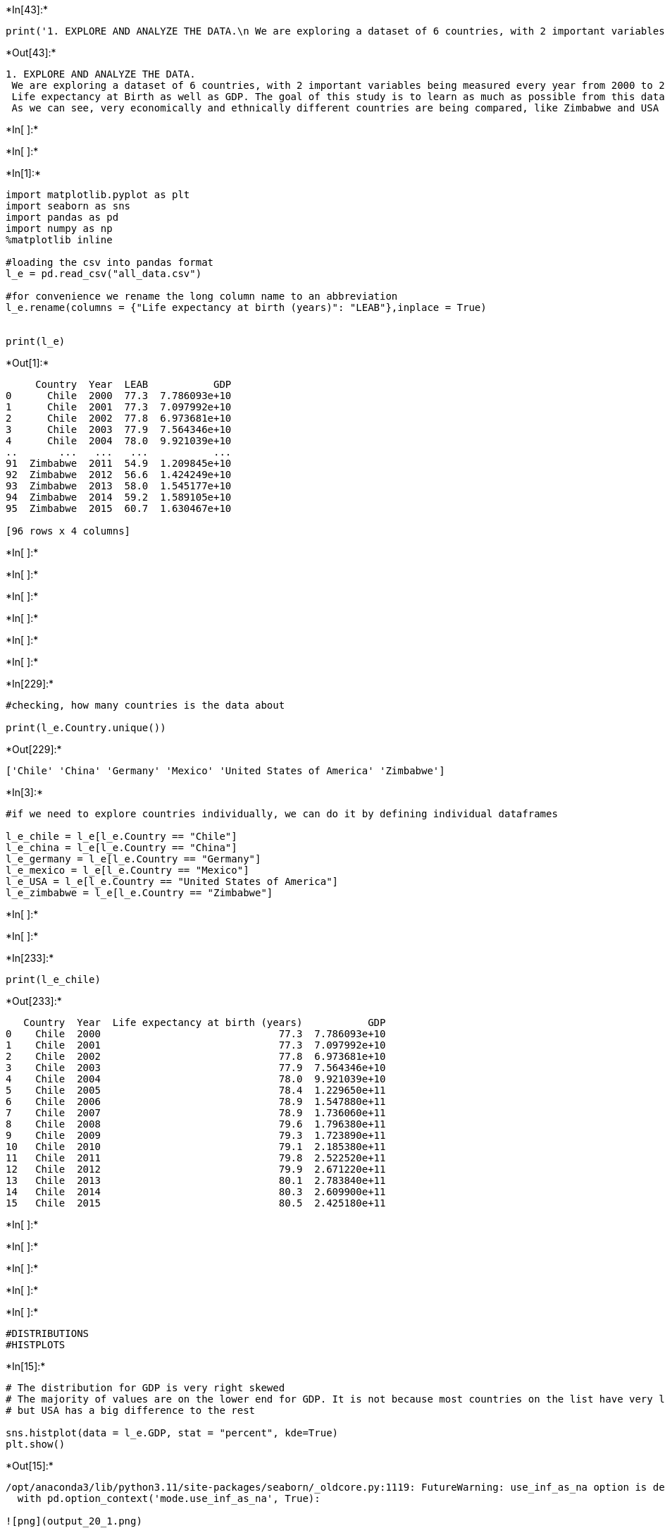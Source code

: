 +*In[43]:*+
[source, ipython3]
----
print('1. EXPLORE AND ANALYZE THE DATA.\n We are exploring a dataset of 6 countries, with 2 important variables being measured every year from 2000 to 2015: \n Life expectancy at Birth as well as GDP. The goal of this study is to learn as much as possible from this data. \n As we can see, very economically and ethnically different countries are being compared, like Zimbabwe and USA')
----


+*Out[43]:*+
----
1. EXPLORE AND ANALYZE THE DATA.
 We are exploring a dataset of 6 countries, with 2 important variables being measured every year from 2000 to 2015: 
 Life expectancy at Birth as well as GDP. The goal of this study is to learn as much as possible from this data. 
 As we can see, very economically and ethnically different countries are being compared, like Zimbabwe and USA
----


+*In[ ]:*+
[source, ipython3]
----

----


+*In[ ]:*+
[source, ipython3]
----

----


+*In[1]:*+
[source, ipython3]
----
import matplotlib.pyplot as plt
import seaborn as sns
import pandas as pd
import numpy as np
%matplotlib inline

#loading the csv into pandas format
l_e = pd.read_csv("all_data.csv")

#for convenience we rename the long column name to an abbreviation
l_e.rename(columns = {"Life expectancy at birth (years)": "LEAB"},inplace = True)


print(l_e)
----


+*Out[1]:*+
----
     Country  Year  LEAB           GDP
0      Chile  2000  77.3  7.786093e+10
1      Chile  2001  77.3  7.097992e+10
2      Chile  2002  77.8  6.973681e+10
3      Chile  2003  77.9  7.564346e+10
4      Chile  2004  78.0  9.921039e+10
..       ...   ...   ...           ...
91  Zimbabwe  2011  54.9  1.209845e+10
92  Zimbabwe  2012  56.6  1.424249e+10
93  Zimbabwe  2013  58.0  1.545177e+10
94  Zimbabwe  2014  59.2  1.589105e+10
95  Zimbabwe  2015  60.7  1.630467e+10

[96 rows x 4 columns]
----


+*In[ ]:*+
[source, ipython3]
----

----


+*In[ ]:*+
[source, ipython3]
----

----


+*In[ ]:*+
[source, ipython3]
----

----


+*In[ ]:*+
[source, ipython3]
----

----


+*In[ ]:*+
[source, ipython3]
----

----


+*In[ ]:*+
[source, ipython3]
----

----


+*In[229]:*+
[source, ipython3]
----
#checking, how many countries is the data about

print(l_e.Country.unique())
----


+*Out[229]:*+
----
['Chile' 'China' 'Germany' 'Mexico' 'United States of America' 'Zimbabwe']
----


+*In[3]:*+
[source, ipython3]
----
#if we need to explore countries individually, we can do it by defining individual dataframes

l_e_chile = l_e[l_e.Country == "Chile"]
l_e_china = l_e[l_e.Country == "China"]
l_e_germany = l_e[l_e.Country == "Germany"]
l_e_mexico = l_e[l_e.Country == "Mexico"]
l_e_USA = l_e[l_e.Country == "United States of America"]
l_e_zimbabwe = l_e[l_e.Country == "Zimbabwe"]
----


+*In[ ]:*+
[source, ipython3]
----

----


+*In[ ]:*+
[source, ipython3]
----

----


+*In[233]:*+
[source, ipython3]
----
print(l_e_chile)

----


+*Out[233]:*+
----
   Country  Year  Life expectancy at birth (years)           GDP
0    Chile  2000                              77.3  7.786093e+10
1    Chile  2001                              77.3  7.097992e+10
2    Chile  2002                              77.8  6.973681e+10
3    Chile  2003                              77.9  7.564346e+10
4    Chile  2004                              78.0  9.921039e+10
5    Chile  2005                              78.4  1.229650e+11
6    Chile  2006                              78.9  1.547880e+11
7    Chile  2007                              78.9  1.736060e+11
8    Chile  2008                              79.6  1.796380e+11
9    Chile  2009                              79.3  1.723890e+11
10   Chile  2010                              79.1  2.185380e+11
11   Chile  2011                              79.8  2.522520e+11
12   Chile  2012                              79.9  2.671220e+11
13   Chile  2013                              80.1  2.783840e+11
14   Chile  2014                              80.3  2.609900e+11
15   Chile  2015                              80.5  2.425180e+11
----


+*In[ ]:*+
[source, ipython3]
----

----


+*In[ ]:*+
[source, ipython3]
----

----


+*In[ ]:*+
[source, ipython3]
----

----


+*In[ ]:*+
[source, ipython3]
----

----


+*In[ ]:*+
[source, ipython3]
----
#DISTRIBUTIONS
#HISTPLOTS
----


+*In[15]:*+
[source, ipython3]
----
# The distribution for GDP is very right skewed
# The majority of values are on the lower end for GDP. It is not because most countries on the list have very low GDP
# but USA has a big difference to the rest

sns.histplot(data = l_e.GDP, stat = "percent", kde=True)
plt.show()


----


+*Out[15]:*+
----
/opt/anaconda3/lib/python3.11/site-packages/seaborn/_oldcore.py:1119: FutureWarning: use_inf_as_na option is deprecated and will be removed in a future version. Convert inf values to NaN before operating instead.
  with pd.option_context('mode.use_inf_as_na', True):

![png](output_20_1.png)
----


+*In[25]:*+
[source, ipython3]
----
#GDP Distribution - USA Data is an outlier, the relatively higher numbers for China and Germany aren't enough to prevent the right skew 
sns.displot(x = "GDP", data = l_e, hue ='Country', multiple="stack",col_wrap=3, col = 'Country', bins = 25)

plt.legend()
#plt.ylabel("GDP")
#plt.xlabel("Year")
plt.show()
----


+*Out[25]:*+
----
/opt/anaconda3/lib/python3.11/site-packages/seaborn/_oldcore.py:1119: FutureWarning: use_inf_as_na option is deprecated and will be removed in a future version. Convert inf values to NaN before operating instead.
  with pd.option_context('mode.use_inf_as_na', True):
/opt/anaconda3/lib/python3.11/site-packages/seaborn/_oldcore.py:1075: FutureWarning: When grouping with a length-1 list-like, you will need to pass a length-1 tuple to get_group in a future version of pandas. Pass `(name,)` instead of `name` to silence this warning.
  data_subset = grouped_data.get_group(pd_key)
/opt/anaconda3/lib/python3.11/site-packages/seaborn/_oldcore.py:1075: FutureWarning: When grouping with a length-1 list-like, you will need to pass a length-1 tuple to get_group in a future version of pandas. Pass `(name,)` instead of `name` to silence this warning.
  data_subset = grouped_data.get_group(pd_key)
No artists with labels found to put in legend.  Note that artists whose label start with an underscore are ignored when legend() is called with no argument.

![png](output_21_1.png)
----


+*In[ ]:*+
[source, ipython3]
----

----


+*In[ ]:*+
[source, ipython3]
----

----


+*In[ ]:*+
[source, ipython3]
----

----


+*In[ ]:*+
[source, ipython3]
----

----


+*In[17]:*+
[source, ipython3]
----
#different from GDP, LEAB distribution is left skewed. Majority of observations have a higher LEAB, so on total the variable grew over time

sns.histplot(l_e["LEAB"], stat = "percent", kde=True)
plt.show()


----


+*Out[17]:*+
----
/opt/anaconda3/lib/python3.11/site-packages/seaborn/_oldcore.py:1119: FutureWarning: use_inf_as_na option is deprecated and will be removed in a future version. Convert inf values to NaN before operating instead.
  with pd.option_context('mode.use_inf_as_na', True):

![png](output_26_1.png)
----


+*In[ ]:*+
[source, ipython3]
----

----


+*In[ ]:*+
[source, ipython3]
----

----


+*In[19]:*+
[source, ipython3]
----
#LEAB Distributions for each country. Only Zimbabwe is on the left side,the majority of the values overweight it though, 
#so the left skew stands

sns.displot(x = "LEAB", data = l_e, hue ='Country', multiple="stack",col_wrap=3, col = 'Country')
plt.legend()
#plt.ylabel("GDP")
#plt.xlabel("Year")
plt.show()
----


+*Out[19]:*+
----
/opt/anaconda3/lib/python3.11/site-packages/seaborn/_oldcore.py:1119: FutureWarning: use_inf_as_na option is deprecated and will be removed in a future version. Convert inf values to NaN before operating instead.
  with pd.option_context('mode.use_inf_as_na', True):
/opt/anaconda3/lib/python3.11/site-packages/seaborn/_oldcore.py:1075: FutureWarning: When grouping with a length-1 list-like, you will need to pass a length-1 tuple to get_group in a future version of pandas. Pass `(name,)` instead of `name` to silence this warning.
  data_subset = grouped_data.get_group(pd_key)
/opt/anaconda3/lib/python3.11/site-packages/seaborn/_oldcore.py:1075: FutureWarning: When grouping with a length-1 list-like, you will need to pass a length-1 tuple to get_group in a future version of pandas. Pass `(name,)` instead of `name` to silence this warning.
  data_subset = grouped_data.get_group(pd_key)
No artists with labels found to put in legend.  Note that artists whose label start with an underscore are ignored when legend() is called with no argument.

![png](output_29_1.png)
----


+*In[ ]:*+
[source, ipython3]
----

----


+*In[ ]:*+
[source, ipython3]
----

----


+*In[ ]:*+
[source, ipython3]
----

----


+*In[ ]:*+
[source, ipython3]
----
#RELATIONAL CHARTS
#1. LINE CHARTS
----


+*In[ ]:*+
[source, ipython3]
----
#Plotting to compare the Life expectancy of birth for all 6 countries over the years, using relplot (line)
#Findings: it did rise for all 6 parties. It rose the most for Zimbabwe, but still stayed way lower than the rest
----


+*In[37]:*+
[source, ipython3]
----
sns.relplot(x = "Year", y = "Life expectancy at birth (years)", data = l_e, hue = "Country", kind="line")

plt.ylabel("Life expectancy at birth (years)")
plt.xlabel("Year")
plt.show()
----


+*Out[37]:*+
----
/opt/anaconda3/lib/python3.11/site-packages/seaborn/_oldcore.py:1119: FutureWarning: use_inf_as_na option is deprecated and will be removed in a future version. Convert inf values to NaN before operating instead.
  with pd.option_context('mode.use_inf_as_na', True):
/opt/anaconda3/lib/python3.11/site-packages/seaborn/_oldcore.py:1119: FutureWarning: use_inf_as_na option is deprecated and will be removed in a future version. Convert inf values to NaN before operating instead.
  with pd.option_context('mode.use_inf_as_na', True):
/opt/anaconda3/lib/python3.11/site-packages/seaborn/_oldcore.py:1075: FutureWarning: When grouping with a length-1 list-like, you will need to pass a length-1 tuple to get_group in a future version of pandas. Pass `(name,)` instead of `name` to silence this warning.
  data_subset = grouped_data.get_group(pd_key)
/opt/anaconda3/lib/python3.11/site-packages/seaborn/_oldcore.py:1075: FutureWarning: When grouping with a length-1 list-like, you will need to pass a length-1 tuple to get_group in a future version of pandas. Pass `(name,)` instead of `name` to silence this warning.
  data_subset = grouped_data.get_group(pd_key)
/opt/anaconda3/lib/python3.11/site-packages/seaborn/_oldcore.py:1075: FutureWarning: When grouping with a length-1 list-like, you will need to pass a length-1 tuple to get_group in a future version of pandas. Pass `(name,)` instead of `name` to silence this warning.
  data_subset = grouped_data.get_group(pd_key)
/opt/anaconda3/lib/python3.11/site-packages/seaborn/_oldcore.py:1075: FutureWarning: When grouping with a length-1 list-like, you will need to pass a length-1 tuple to get_group in a future version of pandas. Pass `(name,)` instead of `name` to silence this warning.
  data_subset = grouped_data.get_group(pd_key)
/opt/anaconda3/lib/python3.11/site-packages/seaborn/_oldcore.py:1075: FutureWarning: When grouping with a length-1 list-like, you will need to pass a length-1 tuple to get_group in a future version of pandas. Pass `(name,)` instead of `name` to silence this warning.
  data_subset = grouped_data.get_group(pd_key)
/opt/anaconda3/lib/python3.11/site-packages/seaborn/_oldcore.py:1075: FutureWarning: When grouping with a length-1 list-like, you will need to pass a length-1 tuple to get_group in a future version of pandas. Pass `(name,)` instead of `name` to silence this warning.
  data_subset = grouped_data.get_group(pd_key)

![png](output_35_1.png)
----


+*In[ ]:*+
[source, ipython3]
----
#Plotting to compare the GDP for all 6 countries over the years, using relplot (line)
#Findings: it did rise for 5 parties and stayed the same for Zimbabwe. For Chile and Mexico it rose insiginificantly
# the biggest lunge was in China in 2006-2010. 
----


+*In[ ]:*+
[source, ipython3]
----

----


+*In[31]:*+
[source, ipython3]
----
sns.relplot(x = ("Year"), y = ("GDP"), data = l_e, hue = ("Country"), kind="line")


plt.ylabel("GDP")
plt.xlabel("Year")
plt.show()
----


+*Out[31]:*+
----
/opt/anaconda3/lib/python3.11/site-packages/seaborn/_oldcore.py:1119: FutureWarning: use_inf_as_na option is deprecated and will be removed in a future version. Convert inf values to NaN before operating instead.
  with pd.option_context('mode.use_inf_as_na', True):
/opt/anaconda3/lib/python3.11/site-packages/seaborn/_oldcore.py:1119: FutureWarning: use_inf_as_na option is deprecated and will be removed in a future version. Convert inf values to NaN before operating instead.
  with pd.option_context('mode.use_inf_as_na', True):
/opt/anaconda3/lib/python3.11/site-packages/seaborn/_oldcore.py:1075: FutureWarning: When grouping with a length-1 list-like, you will need to pass a length-1 tuple to get_group in a future version of pandas. Pass `(name,)` instead of `name` to silence this warning.
  data_subset = grouped_data.get_group(pd_key)
/opt/anaconda3/lib/python3.11/site-packages/seaborn/_oldcore.py:1075: FutureWarning: When grouping with a length-1 list-like, you will need to pass a length-1 tuple to get_group in a future version of pandas. Pass `(name,)` instead of `name` to silence this warning.
  data_subset = grouped_data.get_group(pd_key)
/opt/anaconda3/lib/python3.11/site-packages/seaborn/_oldcore.py:1075: FutureWarning: When grouping with a length-1 list-like, you will need to pass a length-1 tuple to get_group in a future version of pandas. Pass `(name,)` instead of `name` to silence this warning.
  data_subset = grouped_data.get_group(pd_key)
/opt/anaconda3/lib/python3.11/site-packages/seaborn/_oldcore.py:1075: FutureWarning: When grouping with a length-1 list-like, you will need to pass a length-1 tuple to get_group in a future version of pandas. Pass `(name,)` instead of `name` to silence this warning.
  data_subset = grouped_data.get_group(pd_key)
/opt/anaconda3/lib/python3.11/site-packages/seaborn/_oldcore.py:1075: FutureWarning: When grouping with a length-1 list-like, you will need to pass a length-1 tuple to get_group in a future version of pandas. Pass `(name,)` instead of `name` to silence this warning.
  data_subset = grouped_data.get_group(pd_key)
/opt/anaconda3/lib/python3.11/site-packages/seaborn/_oldcore.py:1075: FutureWarning: When grouping with a length-1 list-like, you will need to pass a length-1 tuple to get_group in a future version of pandas. Pass `(name,)` instead of `name` to silence this warning.
  data_subset = grouped_data.get_group(pd_key)

![png](output_38_1.png)
----


+*In[ ]:*+
[source, ipython3]
----

----


+*In[ ]:*+
[source, ipython3]
----

----


+*In[ ]:*+
[source, ipython3]
----

----


+*In[ ]:*+
[source, ipython3]
----
#Scatterplots - HOW GDP AND LEAB ARE CONNECTED

# some observations
# Zimbabwe 0 change in GDP , but massive change in LEAB
# China and USA had massive rises in GDP and moderate ones in LEAB
# the highest LEAB is not in the countries with the highest GDP, but in Germany and Chile

#the direct interrelatedness of two variables is to be questioned
----


+*In[67]:*+
[source, ipython3]
----
plt.figure(figsize=(8,6))
sns.scatterplot(x=l_e.LEAB, y=l_e.GDP, hue=l_e.Country)
plt.legend(loc='center left', bbox_to_anchor=(1, 0.5), ncol=1)
plt.ylabel("GDP in Trillions of U.S. Dollars");
----


+*Out[67]:*+
----
![png](output_43_0.png)
----


+*In[ ]:*+
[source, ipython3]
----

----


+*In[ ]:*+
[source, ipython3]
----
#CATEGORICAL: bar charts
# first we take a look at the LEAB means comparison for all 6 countries. 
# as expected the strongest numbers are at Chile and Germany
----


+*In[61]:*+
[source, ipython3]
----
means = l_e.groupby("Country").mean().reset_index()

sns.catplot(x ="LEAB", y = "Country", data = means, kind = "bar")
plt.show()
----


+*Out[61]:*+
----
![png](output_46_0.png)
----


+*In[ ]:*+
[source, ipython3]
----
#the same exercise with GDP reveals the earlier found trend even more drastically. compared to USA Chile barely even rose in GDP
----


+*In[317]:*+
[source, ipython3]
----
sns.catplot(x ="GDP", y = "Country", data = l_e, kind = "bar")
plt.show()
----


+*Out[317]:*+
----
![png](output_48_0.png)
----


+*In[ ]:*+
[source, ipython3]
----

----


+*In[81]:*+
[source, ipython3]
----
#an attempt to plot both LEAB and GDP side to side

plt.figure(figsize = (8,4))
ax = plt.subplot(1,2,1)
sns.barplot(x = "LEAB", y = "Country", data = l_e)
plt.ylabel("")
plt.yticks(rotation=45)
plt.subplots_adjust(wspace = 0.6)
ax = plt.subplot(1,2,2)
sns.barplot(x = "GDP", y = "Country", data = l_e)
plt.ylabel("")
plt.yticks(rotation=45)
#plt.subplots_adjust(left = 0.1)
plt.legend()

plt.show()
----


+*Out[81]:*+
----
No artists with labels found to put in legend.  Note that artists whose label start with an underscore are ignored when legend() is called with no argument.

![png](output_50_1.png)
----


+*In[ ]:*+
[source, ipython3]
----

----


+*In[ ]:*+
[source, ipython3]
----

----


+*In[ ]:*+
[source, ipython3]
----

----


+*In[ ]:*+
[source, ipython3]
----

----


+*In[165]:*+
[source, ipython3]
----
#the comparison of Zimbabwe to USA: GDP vs LEAB
#the line of relationship betwee GDP and LEAB looks similar for both countries, but US GDP is counted in trillions, vs billions in Z.
print(l_e_USA.GDP.max())
print(l_e_USA.GDP.min())

print(l_e_zimbabwe.GDP.max())
print(l_e_zimbabwe.GDP.min())
----


+*Out[165]:*+
----
18100000000000.0
10300000000000.0
16304667807.0
4415702800.0
----


+*In[ ]:*+
[source, ipython3]
----
#on an individual basis the case of Zimbabwe might indicate a need for further research into relationship between 
#GDP and LEAB. This does not seem evident in comparison with european countries, but the trend is there,
#although the distribution skew is an evidence of historically higher stats of low GDP in the country 
----


+*In[163]:*+
[source, ipython3]
----
fig, axs = plt.subplots(2,2, figsize=(14,8))
axs[0,0].scatter(l_e_zimbabwe.GDP, l_e_zimbabwe.LEAB)
axs[0,0].set_xlabel("GDP")
axs[0,0].set_ylabel("LEAB")
axs[0,1].hist(l_e_zimbabwe.GDP)

axs[1,0].scatter(l_e_USA.GDP, l_e_USA.LEAB, color = "magenta")
axs[1,0].set_xlabel("GDP")
axs[1,0].set_ylabel("LEAB")
axs[1,1].hist(l_e_USA.GDP, color = "magenta")

----


+*Out[163]:*+
----(array([3., 1., 1., 1., 1., 3., 2., 1., 1., 2.]),
 array([1.030e+13, 1.108e+13, 1.186e+13, 1.264e+13, 1.342e+13, 1.420e+13,
        1.498e+13, 1.576e+13, 1.654e+13, 1.732e+13, 1.810e+13]),
 <BarContainer object of 10 artists>)
![png](output_57_1.png)
----


+*In[ ]:*+
[source, ipython3]
----

----


+*In[ ]:*+
[source, ipython3]
----
#CONCLUSIONS
----


+*In[ ]:*+
[source, ipython3]
----
#1. GDP over the years:

#rose for 5 parties and stayed the same for Zimbabwe. For Chile and Mexico it rose insiginificantly
# the biggest lunge was in China in 2006-2010. 

#2. LEAB over the years
#rose for all 6 parties. It rose the most for Zimbabwe, but still stayed way lower than the rest.
#interestingly the highest LEAB values were registered not in China and US, but Chile and Germany (see 4.)

----


+*In[ ]:*+
[source, ipython3]
----
#3.DISTRIBUTIONS
#a. GDP
# The distribution for GDP is very right skewed
# The majority of values are on the lower end, not because most countries have very low GDP, but because USA has a big difference to the rest. 
# it might be more productive to exclude such outlier-countries as US from further studies with a little number of contestants.
----


+*In[ ]:*+
[source, ipython3]
----
#DISTRIBUTIONS
#b. LEAB
#different from GDP, LEAB distribution is left skewed. Majority of observations have a higher LEAB,
#Only Zimbabwe has low LEAB values, despite a significant growth over 15 years.
#because of the choice of 6 countries, Zimbabwe numbers did not affect the distribution 
----


+*In[ ]:*+
[source, ipython3]
----
#4. HOW AND WHETHER GDP AND LEAB ARE CONNECTED - 

# some observations:
# Zimbabwe: 0 change in GDP , but massive change in LEAB
# China and USA had massive rises in GDP and moderate ones in LEAB
# the highest LEAB is not in the countries with the highest GDP, but in Germany and Chile

#the direct interrelatedness of two variables is to be questioned
# more research among countries with similar numbers in GDP and LEAB is needed.
----


+*In[ ]:*+
[source, ipython3]
----

----


+*In[ ]:*+
[source, ipython3]
----

----


+*In[ ]:*+
[source, ipython3]
----

----


+*In[ ]:*+
[source, ipython3]
----

----


+*In[ ]:*+
[source, ipython3]
----

----


+*In[ ]:*+
[source, ipython3]
----

----


+*In[ ]:*+
[source, ipython3]
----

----


+*In[ ]:*+
[source, ipython3]
----

----


+*In[ ]:*+
[source, ipython3]
----

----


+*In[ ]:*+
[source, ipython3]
----

----


+*In[ ]:*+
[source, ipython3]
----

----


+*In[ ]:*+
[source, ipython3]
----

----


+*In[ ]:*+
[source, ipython3]
----

----


+*In[ ]:*+
[source, ipython3]
----

----


+*In[ ]:*+
[source, ipython3]
----

----


+*In[ ]:*+
[source, ipython3]
----

----


+*In[ ]:*+
[source, ipython3]
----

----


+*In[ ]:*+
[source, ipython3]
----

----


+*In[71]:*+
[source, ipython3]
----

----


+*In[ ]:*+
[source, ipython3]
----

----


+*In[ ]:*+
[source, ipython3]
----

----


+*In[ ]:*+
[source, ipython3]
----

----


+*In[ ]:*+
[source, ipython3]
----

----


+*In[ ]:*+
[source, ipython3]
----

----


+*In[ ]:*+
[source, ipython3]
----

----


+*In[ ]:*+
[source, ipython3]
----

----


+*In[ ]:*+
[source, ipython3]
----

----


+*In[ ]:*+
[source, ipython3]
----

----


+*In[ ]:*+
[source, ipython3]
----

----


+*In[ ]:*+
[source, ipython3]
----

----


+*In[ ]:*+
[source, ipython3]
----

----


+*In[ ]:*+
[source, ipython3]
----

----


+*In[ ]:*+
[source, ipython3]
----

----


+*In[ ]:*+
[source, ipython3]
----

----


+*In[ ]:*+
[source, ipython3]
----

----


+*In[ ]:*+
[source, ipython3]
----

----


+*In[ ]:*+
[source, ipython3]
----

----


+*In[ ]:*+
[source, ipython3]
----

----


+*In[ ]:*+
[source, ipython3]
----

----


+*In[ ]:*+
[source, ipython3]
----

----


+*In[ ]:*+
[source, ipython3]
----

----


+*In[ ]:*+
[source, ipython3]
----

----


+*In[ ]:*+
[source, ipython3]
----

----


+*In[ ]:*+
[source, ipython3]
----

----


+*In[ ]:*+
[source, ipython3]
----

----


+*In[ ]:*+
[source, ipython3]
----

----


+*In[ ]:*+
[source, ipython3]
----

----


+*In[ ]:*+
[source, ipython3]
----

----


+*In[ ]:*+
[source, ipython3]
----

----


+*In[ ]:*+
[source, ipython3]
----

----


+*In[ ]:*+
[source, ipython3]
----

----


+*In[ ]:*+
[source, ipython3]
----

----


+*In[ ]:*+
[source, ipython3]
----

----


+*In[ ]:*+
[source, ipython3]
----

----


+*In[ ]:*+
[source, ipython3]
----

----


+*In[ ]:*+
[source, ipython3]
----

----


+*In[ ]:*+
[source, ipython3]
----

----


+*In[ ]:*+
[source, ipython3]
----

----


+*In[ ]:*+
[source, ipython3]
----

----


+*In[ ]:*+
[source, ipython3]
----

----


+*In[ ]:*+
[source, ipython3]
----

----


+*In[ ]:*+
[source, ipython3]
----

----


+*In[ ]:*+
[source, ipython3]
----

----


+*In[ ]:*+
[source, ipython3]
----

----


+*In[ ]:*+
[source, ipython3]
----

----


+*In[ ]:*+
[source, ipython3]
----

----


+*In[ ]:*+
[source, ipython3]
----

----


+*In[ ]:*+
[source, ipython3]
----

----


+*In[ ]:*+
[source, ipython3]
----

----


+*In[ ]:*+
[source, ipython3]
----

----


+*In[ ]:*+
[source, ipython3]
----

----


+*In[ ]:*+
[source, ipython3]
----

----


+*In[ ]:*+
[source, ipython3]
----

----


+*In[ ]:*+
[source, ipython3]
----

----


+*In[ ]:*+
[source, ipython3]
----

----


+*In[ ]:*+
[source, ipython3]
----

----


+*In[ ]:*+
[source, ipython3]
----

----


+*In[ ]:*+
[source, ipython3]
----

----


+*In[ ]:*+
[source, ipython3]
----

----


+*In[ ]:*+
[source, ipython3]
----

----


+*In[ ]:*+
[source, ipython3]
----

----


+*In[ ]:*+
[source, ipython3]
----

----


+*In[ ]:*+
[source, ipython3]
----

----


+*In[ ]:*+
[source, ipython3]
----

----


+*In[ ]:*+
[source, ipython3]
----

----


+*In[ ]:*+
[source, ipython3]
----

----


+*In[ ]:*+
[source, ipython3]
----

----


+*In[ ]:*+
[source, ipython3]
----

----


+*In[ ]:*+
[source, ipython3]
----

----


+*In[ ]:*+
[source, ipython3]
----

----


+*In[ ]:*+
[source, ipython3]
----

----


+*In[ ]:*+
[source, ipython3]
----

----


+*In[ ]:*+
[source, ipython3]
----

----


+*In[ ]:*+
[source, ipython3]
----

----


+*In[ ]:*+
[source, ipython3]
----

----


+*In[ ]:*+
[source, ipython3]
----

----


+*In[ ]:*+
[source, ipython3]
----

----


+*In[ ]:*+
[source, ipython3]
----

----


+*In[ ]:*+
[source, ipython3]
----

----


+*In[ ]:*+
[source, ipython3]
----

----


+*In[ ]:*+
[source, ipython3]
----

----


+*In[ ]:*+
[source, ipython3]
----

----


+*In[ ]:*+
[source, ipython3]
----

----


+*In[ ]:*+
[source, ipython3]
----

----


+*In[ ]:*+
[source, ipython3]
----

----


+*In[ ]:*+
[source, ipython3]
----

----


+*In[ ]:*+
[source, ipython3]
----

----


+*In[ ]:*+
[source, ipython3]
----

----


+*In[ ]:*+
[source, ipython3]
----

----


+*In[ ]:*+
[source, ipython3]
----

----


+*In[ ]:*+
[source, ipython3]
----

----


+*In[ ]:*+
[source, ipython3]
----

----


+*In[ ]:*+
[source, ipython3]
----

----


+*In[ ]:*+
[source, ipython3]
----

----


+*In[ ]:*+
[source, ipython3]
----

----


+*In[ ]:*+
[source, ipython3]
----

----


+*In[ ]:*+
[source, ipython3]
----

----
